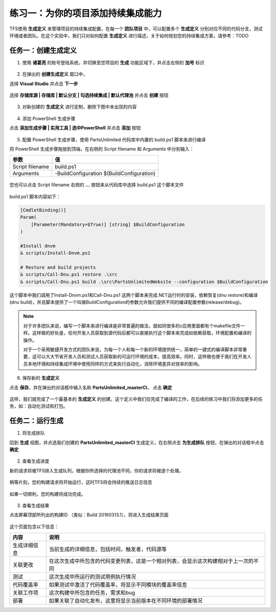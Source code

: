 练习一：为你的项目添加持续集成能力
~~~~~~~~~~~~~~~~~~~~~~~~~~~~~~~~

TFS使用 **生成定义** 来管理项目的持续集成配置，在每一个 **团队项目** 中，可以配置多个 **生成定义** 分别对应不同的代码分支，测试环境或者团队。在这个实验中，我们只对如何配置 **生成定义** 进行描述，关于如何规划您的持续集成方案，请参考：TODO 

任务一：创建生成定义
^^^^^^^^^^^^^^^^^^^^^^

1. 使用 **诸葛亮** 的账号登陆系统，并切换至您项目的 **生成** 功能区域下，并点击左侧的 **加号** 标识

.. figure:: images/CI-Exercise-1-Add-Build-Definition.png

2. 在弹出的 **创建生成定义** 窗口中，

选择 **Visual Studio** 并点击 **下一步** 

.. figure:: images/CI-Exercise-1-Add-Build-Definition-1.png

选择 **存储库源 | 存储库 | 默认分支 | 勾选持续集成 | 默认代理池** 并点击 **创建** 按钮

.. figure:: images/CI-Exercise-1-Add-Build-Definition-2.png
 
3. 对新创建的 **生成定义** 进行定制，删除下图中未出现的内容
 
.. figure:: images/CI-Exercise-1-Modify-build-definition.png
  
4. 添加 PowerShell 生成步骤 

点击 **添加生成步骤 | 实用工具 | 选中PowerShell** 并点击 **添加** 按钮 

.. figure:: images/CI-Exercise-1-add-powershell-task.png

5. 配置 PowerShell 生成步骤，使用 PartsUnlimited 代码库中内置的 build.ps1 脚本来进行编译

将 PowerShell 生成步骤拖放到顶端，在右侧的 Script filename 和 Arguments 中分别输入：

================    ===========
    参数              值
================    ===========
Script filename     build.ps1
Arguments           -BuildConfiguration $(BuildConfiguration)
================    ===========


.. figure:: images/CI-Exercise-1-add-powershell-task-buildscript.png

您也可以点击 Script filename 右侧的 **...** 按钮来从代码库中选择 build.ps1 这个脚本文件

.. figure:: images/CI-Exercise-1-add-powershell-task-buildscript-1.png

build.ps1 脚本内容如下：

.. code-block:: powershell

    [CmdletBinding()]
    Param(
        [Parameter(Mandatory=$True)] [string] $BuildConfiguration
    )

    #Install dnvm
    & scripts/Install-Dnvm.ps1

    # Restore and build projects
    & scripts/Call-Dnu.ps1 restore .\src
    & scripts/Call-Dnu.ps1 build .\src\PartsUnlimitedWebsite --configuration $BuildConfiguration
    
这个脚本中我们调用了Install-Dnvm.ps1和Call-Dnu.ps1 这两个脚本来完成.NET运行时的安装，依赖恢复(dnu restore)和编译 (dnu build)，并且脚本提供了一个叫做BuildConfiguration的参数允许我们提供不同的编译配置参数(release/debug)。

.. note:: 
    对于许多团队来说，编写一个脚本来进行编译是非常普遍的做法，就如同很多的c应用里面都有个makefile文件一样。这样做的好处是，任何开发人员获取到源代码后都可以直接执行这个脚本来完成如依赖获取，环境配置和编译的操作。
    
    对于一个采用敏捷开发方式的团队来说，为每一个人和每一个新的环境提供统一，简单的一键式的编译脚本非常重要，这可以大大节省开发人员和测试人员获取新的可运行环境的成本，提高效率。同时，这样做也便于我们在开发人员本地环境和持续集成环境中使用同样的方式来执行自动化，消除环境差异对效率的影响。

6. 保存新的 **生成定义** 

点击 **保存**，并在弹出的对话框中输入名称 **PartsUnlimited_masterCI**， 点击 **确定** 

.. figure:: images/CI-Exercise-1-add-powershell-task-buildscript-2.png
    
这样，我们就完成了一个最基本的 **生成定义** 的创建。这个定义中我们仅完成了编译的工作，在后续的练习中我们将添加更多的任务，如：自动化测试和打包。


任务二：运行生成
^^^^^^^^^^^^^^^^^^^^^^^^^^^

1. 将生成排队

回到 **生成** 视图，并点选我们创建的 **PartsUnlimited_masterCI** 生成定义，在右侧点击 **为生成排队** 按钮，在弹出的对话框中点击 **确定**

.. figure:: images/CI-Exercise-2-queue-build.png

2. 查看生成进度

新的请求将被TFS排入生成队列，根据你所选择的代理池不同，你的请求将被逐个处理。

.. figure:: images/CI-Exercise-2-build-in-queue.png

稍等片刻，您的构建请求将开始运行，这时TFS将会持续的推送日志信息

.. figure:: images/CI-Exercise-2-build-running.png

如果一切顺利，您的构建将成功完成。

.. figure:: images/CI-Exercise-2-build-success.png

3. 查看生成结果

点击屏幕顶部所列出的构建ID （类似：Build 20160313.1），将进入生成结果页面

.. figure:: images/CI-Exercise-2-build-result.png

这个页面包含以下信息：

============ ==========
内容          说明
============ ==========
生成详细信息   当前生成的详细信息，包括时间，触发者，代码源等
关联更改       在这次生成中所包含的代码变更列表，这是一个相对列表，会显示这次构建相对于上一次的不同
测试           这次生成中所运行的测试用例执行情况
代码覆盖率     如果测试中激活了代码覆盖率，将显示不同模块的覆盖率信息
关联工作项     这次构建中所包含的任务，需求和bug
部署          如果关联了自动化发布，这里将显示当前版本在不同环境的部署情况            
============ ==========